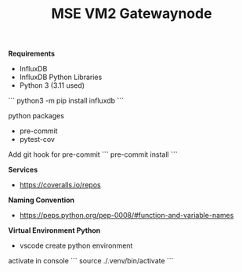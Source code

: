 #+TITLE: MSE VM2 Gatewaynode
:BUFFERSETTINGS:
#+STARTUP: overview noinlineimages nologstatesreversed ident hidestars hideblocks
:END:


*Requirements*
- InfluxDB
- InfluxDB Python Libraries
- Python 3 (3.11 used)


```
python3 -m pip install influxdb
```

python packages
- pre-commit
- pytest-cov


Add git hook for pre-commit
```
pre-commit install
```

*Services*
- https://coveralls.io/repos

*Naming Convention*
- https://peps.python.org/pep-0008/#function-and-variable-names

*Virtual Environment Python*
- vscode create python environment

activate in console
```
source ./.venv/bin/activate
```
